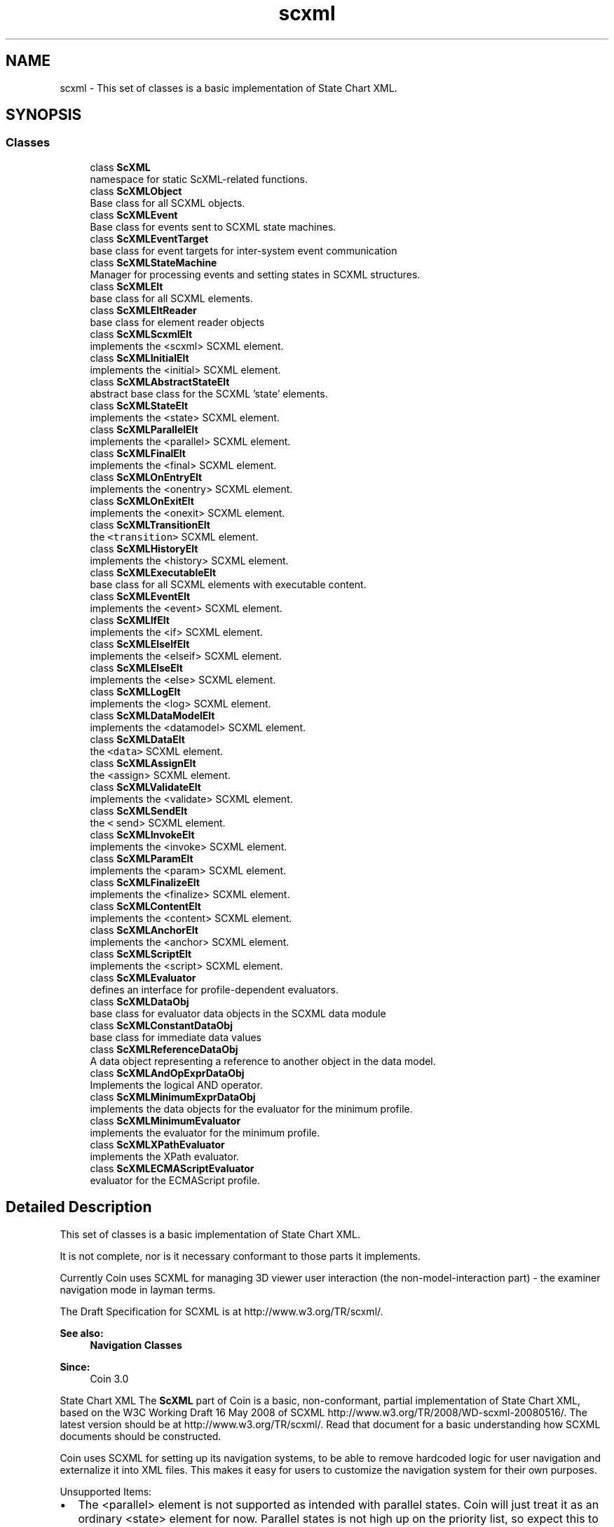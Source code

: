 .TH "scxml" 3 "Sun May 28 2017" "Version 4.0.0a" "Coin" \" -*- nroff -*-
.ad l
.nh
.SH NAME
scxml \- This set of classes is a basic implementation of State Chart XML\&.  

.SH SYNOPSIS
.br
.PP
.SS "Classes"

.in +1c
.ti -1c
.RI "class \fBScXML\fP"
.br
.RI "namespace for static ScXML-related functions\&. "
.ti -1c
.RI "class \fBScXMLObject\fP"
.br
.RI "Base class for all SCXML objects\&. "
.ti -1c
.RI "class \fBScXMLEvent\fP"
.br
.RI "Base class for events sent to SCXML state machines\&. "
.ti -1c
.RI "class \fBScXMLEventTarget\fP"
.br
.RI "base class for event targets for inter-system event communication "
.ti -1c
.RI "class \fBScXMLStateMachine\fP"
.br
.RI "Manager for processing events and setting states in SCXML structures\&. "
.ti -1c
.RI "class \fBScXMLElt\fP"
.br
.RI "base class for all SCXML elements\&. "
.ti -1c
.RI "class \fBScXMLEltReader\fP"
.br
.RI "base class for element reader objects "
.ti -1c
.RI "class \fBScXMLScxmlElt\fP"
.br
.RI "implements the <scxml> SCXML element\&. "
.ti -1c
.RI "class \fBScXMLInitialElt\fP"
.br
.RI "implements the <initial> SCXML element\&. "
.ti -1c
.RI "class \fBScXMLAbstractStateElt\fP"
.br
.RI "abstract base class for the SCXML 'state' elements\&. "
.ti -1c
.RI "class \fBScXMLStateElt\fP"
.br
.RI "implements the <state> SCXML element\&. "
.ti -1c
.RI "class \fBScXMLParallelElt\fP"
.br
.RI "implements the <parallel> SCXML element\&. "
.ti -1c
.RI "class \fBScXMLFinalElt\fP"
.br
.RI "implements the <final> SCXML element\&. "
.ti -1c
.RI "class \fBScXMLOnEntryElt\fP"
.br
.RI "implements the <onentry> SCXML element\&. "
.ti -1c
.RI "class \fBScXMLOnExitElt\fP"
.br
.RI "implements the <onexit> SCXML element\&. "
.ti -1c
.RI "class \fBScXMLTransitionElt\fP"
.br
.RI "the \fC<transition>\fP SCXML element\&. "
.ti -1c
.RI "class \fBScXMLHistoryElt\fP"
.br
.RI "implements the <history> SCXML element\&. "
.ti -1c
.RI "class \fBScXMLExecutableElt\fP"
.br
.RI "base class for all SCXML elements with executable content\&. "
.ti -1c
.RI "class \fBScXMLEventElt\fP"
.br
.RI "implements the <event> SCXML element\&. "
.ti -1c
.RI "class \fBScXMLIfElt\fP"
.br
.RI "implements the <if> SCXML element\&. "
.ti -1c
.RI "class \fBScXMLElseIfElt\fP"
.br
.RI "implements the <elseif> SCXML element\&. "
.ti -1c
.RI "class \fBScXMLElseElt\fP"
.br
.RI "implements the <else> SCXML element\&. "
.ti -1c
.RI "class \fBScXMLLogElt\fP"
.br
.RI "implements the <log> SCXML element\&. "
.ti -1c
.RI "class \fBScXMLDataModelElt\fP"
.br
.RI "implements the <datamodel> SCXML element\&. "
.ti -1c
.RI "class \fBScXMLDataElt\fP"
.br
.RI "the \fC<data>\fP SCXML element\&. "
.ti -1c
.RI "class \fBScXMLAssignElt\fP"
.br
.RI "the <assign> SCXML element\&. "
.ti -1c
.RI "class \fBScXMLValidateElt\fP"
.br
.RI "implements the <validate> SCXML element\&. "
.ti -1c
.RI "class \fBScXMLSendElt\fP"
.br
.RI "the \fC<\fP send> SCXML element\&. "
.ti -1c
.RI "class \fBScXMLInvokeElt\fP"
.br
.RI "implements the <invoke> SCXML element\&. "
.ti -1c
.RI "class \fBScXMLParamElt\fP"
.br
.RI "implements the <param> SCXML element\&. "
.ti -1c
.RI "class \fBScXMLFinalizeElt\fP"
.br
.RI "implements the <finalize> SCXML element\&. "
.ti -1c
.RI "class \fBScXMLContentElt\fP"
.br
.RI "implements the <content> SCXML element\&. "
.ti -1c
.RI "class \fBScXMLAnchorElt\fP"
.br
.RI "implements the <anchor> SCXML element\&. "
.ti -1c
.RI "class \fBScXMLScriptElt\fP"
.br
.RI "implements the <script> SCXML element\&. "
.ti -1c
.RI "class \fBScXMLEvaluator\fP"
.br
.RI "defines an interface for profile-dependent evaluators\&. "
.ti -1c
.RI "class \fBScXMLDataObj\fP"
.br
.RI "base class for evaluator data objects in the SCXML data module "
.ti -1c
.RI "class \fBScXMLConstantDataObj\fP"
.br
.RI "base class for immediate data values "
.ti -1c
.RI "class \fBScXMLReferenceDataObj\fP"
.br
.RI "A data object representing a reference to another object in the data model\&. "
.ti -1c
.RI "class \fBScXMLAndOpExprDataObj\fP"
.br
.RI "Implements the logical AND operator\&. "
.ti -1c
.RI "class \fBScXMLMinimumExprDataObj\fP"
.br
.RI "implements the data objects for the evaluator for the minimum profile\&. "
.ti -1c
.RI "class \fBScXMLMinimumEvaluator\fP"
.br
.RI "implements the evaluator for the minimum profile\&. "
.ti -1c
.RI "class \fBScXMLXPathEvaluator\fP"
.br
.RI "implements the XPath evaluator\&. "
.ti -1c
.RI "class \fBScXMLECMAScriptEvaluator\fP"
.br
.RI "evaluator for the ECMAScript profile\&. "
.in -1c
.SH "Detailed Description"
.PP 
This set of classes is a basic implementation of State Chart XML\&. 

It is not complete, nor is it necessary conformant to those parts it implements\&.
.PP
Currently Coin uses SCXML for managing 3D viewer user interaction (the non-model-interaction part) - the examiner navigation mode in layman terms\&.
.PP
The Draft Specification for SCXML is at http://www.w3.org/TR/scxml/\&.
.PP
\fBSee also:\fP
.RS 4
\fBNavigation Classes\fP
.RE
.PP
\fBSince:\fP
.RS 4
Coin 3\&.0 
.RE
.PP
State Chart XML
The \fBScXML\fP part of Coin is a basic, non-conformant, partial implementation of State Chart XML, based on the W3C Working Draft 16 May 2008 of SCXML http://www.w3.org/TR/2008/WD-scxml-20080516/\&. The latest version should be at http://www.w3.org/TR/scxml/\&. Read that document for a basic understanding how SCXML documents should be constructed\&.
.PP
Coin uses SCXML for setting up its navigation systems, to be able to remove hardcoded logic for user navigation and externalize it into XML files\&. This makes it easy for users to customize the navigation system for their own purposes\&.
.PP
Unsupported Items:
.PP
.IP "\(bu" 2
The <parallel> element is not supported as intended with parallel states\&. Coin will just treat it as an ordinary <state> element for now\&. Parallel states is not high up on the priority list, so expect this to be handled after a lot of other functionality is in place\&.
.IP "\(bu" 2
The <datamodel>-related part of the specification is not fully supported\&.
.IP "\(bu" 2
The 'target' attribute in the <transition> element can only identify a single state currently, not multiple as you would have to when having support for <parallel> elements (which we don't have)\&.
.IP "\(bu" 2
The virtual state elements like <history> and <anchor> are just implemented as dummy states for now and do not do anything in relation to what they should actually do\&.
.PP
.PP
For learning more about how \fBScXML\fP is implemented and used in Coin, take a look at $COINDIR/scxml/navigation/examiner\&.xml (or in the Coin source directory, data/scxml/navigation/examiner\&.xml) for an example of how an SCXML system for camera navigation looks, and look at the source files in src/navigation/ for the C++ counterparts to the same SCXML navigation system\&.
.PP
\fBSince:\fP
.RS 4
Coin 3\&.0 
.RE
.PP

.SH "Author"
.PP 
Generated automatically by Doxygen for Coin from the source code\&.
